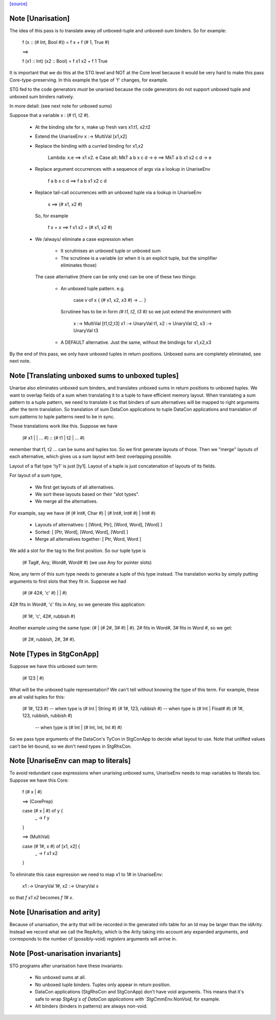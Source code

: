 `[source] <https://gitlab.haskell.org/ghc/ghc/tree/master/compiler/simplStg/UnariseStg.hs>`_

Note [Unarisation]
~~~~~~~~~~~~~~~~~~
The idea of this pass is to translate away *all* unboxed-tuple and unboxed-sum
binders. So for example:

  f (x :: (# Int, Bool #)) = f x + f (# 1, True #)

  ==>

  f (x1 :: Int) (x2 :: Bool) = f x1 x2 + f 1 True

It is important that we do this at the STG level and NOT at the Core level
because it would be very hard to make this pass Core-type-preserving. In this
example the type of 'f' changes, for example.

STG fed to the code generators *must* be unarised because the code generators do
not support unboxed tuple and unboxed sum binders natively.

In more detail: (see next note for unboxed sums)

Suppose that a variable x : (# t1, t2 #).

  * At the binding site for x, make up fresh vars  x1:t1, x2:t2

  * Extend the UnariseEnv   x :-> MultiVal [x1,x2]

  * Replace the binding with a curried binding for x1,x2

       Lambda:   \x.e                ==>   \x1 x2. e
       Case alt: MkT a b x c d -> e  ==>   MkT a b x1 x2 c d -> e

  * Replace argument occurrences with a sequence of args via a lookup in
    UnariseEnv

       f a b x c d   ==>   f a b x1 x2 c d

  * Replace tail-call occurrences with an unboxed tuple via a lookup in
    UnariseEnv

       x  ==>  (# x1, x2 #)

    So, for example

       f x = x    ==>   f x1 x2 = (# x1, x2 #)

  * We /always/ eliminate a case expression when

       - It scrutinises an unboxed tuple or unboxed sum

       - The scrutinee is a variable (or when it is an explicit tuple, but the
         simplifier eliminates those)

    The case alternative (there can be only one) can be one of these two
    things:

      - An unboxed tuple pattern. e.g.

          case v of x { (# x1, x2, x3 #) -> ... }

        Scrutinee has to be in form `(# t1, t2, t3 #)` so we just extend the
        environment with

          x :-> MultiVal [t1,t2,t3]
          x1 :-> UnaryVal t1, x2 :-> UnaryVal t2, x3 :-> UnaryVal t3

      - A DEFAULT alternative. Just the same, without the bindings for x1,x2,x3

By the end of this pass, we only have unboxed tuples in return positions.
Unboxed sums are completely eliminated, see next note.



Note [Translating unboxed sums to unboxed tuples]
~~~~~~~~~~~~~~~~~~~~~~~~~~~~~~~~~~~~~~~~~~~~~~~~~
Unarise also eliminates unboxed sum binders, and translates unboxed sums in
return positions to unboxed tuples. We want to overlap fields of a sum when
translating it to a tuple to have efficient memory layout. When translating a
sum pattern to a tuple pattern, we need to translate it so that binders of sum
alternatives will be mapped to right arguments after the term translation. So
translation of sum DataCon applications to tuple DataCon applications and
translation of sum patterns to tuple patterns need to be in sync.

These translations work like this. Suppose we have

  (# x1 | | ... #) :: (# t1 | t2 | ... #)

remember that t1, t2 ... can be sums and tuples too. So we first generate
layouts of those. Then we "merge" layouts of each alternative, which gives us a
sum layout with best overlapping possible.

Layout of a flat type 'ty1' is just [ty1].
Layout of a tuple is just concatenation of layouts of its fields.

For layout of a sum type,

  - We first get layouts of all alternatives.
  - We sort these layouts based on their "slot types".
  - We merge all the alternatives.

For example, say we have (# (# Int#, Char #) | (# Int#, Int# #) | Int# #)

  - Layouts of alternatives: [ [Word, Ptr], [Word, Word], [Word] ]
  - Sorted: [ [Ptr, Word], [Word, Word], [Word] ]
  - Merge all alternatives together: [ Ptr, Word, Word ]

We add a slot for the tag to the first position. So our tuple type is

  (# Tag#, Any, Word#, Word# #)
  (we use Any for pointer slots)

Now, any term of this sum type needs to generate a tuple of this type instead.
The translation works by simply putting arguments to first slots that they fit
in. Suppose we had

  (# (# 42#, 'c' #) | | #)

42# fits in Word#, 'c' fits in Any, so we generate this application:

  (# 1#, 'c', 42#, rubbish #)

Another example using the same type: (# | (# 2#, 3# #) | #). 2# fits in Word#,
3# fits in Word #, so we get:

  (# 2#, rubbish, 2#, 3# #).



Note [Types in StgConApp]
~~~~~~~~~~~~~~~~~~~~~~~~~
Suppose we have this unboxed sum term:

  (# 123 | #)

What will be the unboxed tuple representation? We can't tell without knowing the
type of this term. For example, these are all valid tuples for this:

  (# 1#, 123 #)          -- when type is (# Int | String #)
  (# 1#, 123, rubbish #) -- when type is (# Int | Float# #)
  (# 1#, 123, rubbish, rubbish #)
                         -- when type is (# Int | (# Int, Int, Int #) #)

So we pass type arguments of the DataCon's TyCon in StgConApp to decide what
layout to use. Note that unlifted values can't be let-bound, so we don't need
types in StgRhsCon.



Note [UnariseEnv can map to literals]
~~~~~~~~~~~~~~~~~~~~~~~~~~~~~~~~~~~~~
To avoid redundant case expressions when unarising unboxed sums, UnariseEnv
needs to map variables to literals too. Suppose we have this Core:

  f (# x | #)

  ==> (CorePrep)

  case (# x | #) of y {
    _ -> f y
  }

  ==> (MultiVal)

  case (# 1#, x #) of [x1, x2] {
    _ -> f x1 x2
  }

To eliminate this case expression we need to map x1 to 1# in UnariseEnv:

  x1 :-> UnaryVal 1#, x2 :-> UnaryVal x

so that `f x1 x2` becomes `f 1# x`.



Note [Unarisation and arity]
~~~~~~~~~~~~~~~~~~~~~~~~~~~~
Because of unarisation, the arity that will be recorded in the generated info
table for an Id may be larger than the idArity. Instead we record what we call
the RepArity, which is the Arity taking into account any expanded arguments, and
corresponds to the number of (possibly-void) *registers* arguments will arrive
in.



Note [Post-unarisation invariants]
~~~~~~~~~~~~~~~~~~~~~~~~~~~~~~~~~~
STG programs after unarisation have these invariants:

  * No unboxed sums at all.

  * No unboxed tuple binders. Tuples only appear in return position.

  * DataCon applications (StgRhsCon and StgConApp) don't have void arguments.
    This means that it's safe to wrap `StgArg`s of DataCon applications with
    `StgCmmEnv.NonVoid`, for example.

  * Alt binders (binders in patterns) are always non-void.

